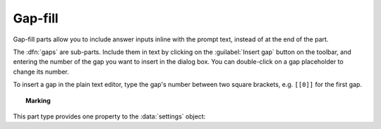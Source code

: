 .. _gap-fill:

Gap-fill
^^^^^^^^

Gap-fill parts allow you to include answer inputs inline with the prompt text, instead of at the end of the part.

The :dfn:`gaps` are sub-parts. 
Include them in text by clicking on the :guilabel:`Insert gap` button on the toolbar, and entering the number of the gap you want to insert in the dialog box. 
You can double-click on a gap placeholder to change its number.

To insert a gap in the plain text editor, type the gap's number between two square brackets, e.g. ``[[0]]`` for the first gap.

.. topic:: Marking

    .. glossary::
        Sort student's answers before marking?
            If ticked, then the student's answers will be put in ascending order before the gaps are marked.
            The lowest answer will be submitted against the first gap, and so on.
            Because the order of marking might not correspond with the order in which the gaps are shown to the student, no feedback icon is shown next to the gap input boxes, only in the feedback summary for the whole part.

This part type provides one property to the :data:`settings` object:

.. data:: sortAnswers

    See :term:`Sort student's answers before marking?`
